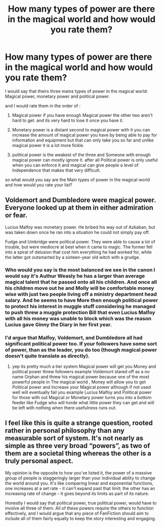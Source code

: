 #+TITLE: How many types of power are there in the magical world and how would you rate them?

* How many types of power are there in the magical world and how would you rate them?
:PROPERTIES:
:Author: Call0013
:Score: 0
:DateUnix: 1516849355.0
:DateShort: 2018-Jan-25
:FlairText: Discussion
:END:
I would say that theirs three mains types of power in the magical world: Magical power, monetary power and political power.

and I would rate them in the order of :

1. Magical power if you have enough Magical power the other two aren't hard to get. and its very hard to lose it once you have it.

2. Monetary power is a distant second to magical power with it you can increase the amount of magical power you have by being able to pay for information and equipment but that can only take you so far and unlike magical power it is a lot more fickle.

3. political power is the weakest of the three and Someone with enough magical power can mostly ignore it. after all Political power is only useful when you can enforce it and magical can give people a level of Independence that makes that very difficult.

so what would you say are the Main types of power in the magical world and how would you rate your list?


** Voldemort and Dumbledore were magical power. Everyone looked up at them in either admiration or fear.

Lucius Malfoy was monetary power. He bribed his way out of Azkaban, but was taken down once he ran into a situation he could not simply pay off.

Fudge and Umbridge were political power. They were able to cause a lot of trouble, but were mediocre at best when it came to magic. The former fell into a spiral of delusion that cost him everything he had worked for, while the latter got outsmarted by a sixteen-year old witch with a grudge.
:PROPERTIES:
:Author: Jahoan
:Score: 4
:DateUnix: 1516855919.0
:DateShort: 2018-Jan-25
:END:

*** Who would you say is the most balanced we see in the canon I would say it's Authur Weasly he has a larger than average magical talent that he passed onto all his children. And once all his children move out he and Molly will be comfortable money wise with just two people living off a ministry department head salary. And he seems to have More then enough political power to protect his interest in muggle stuff considering he managed to push threw a muggle protection Bill that even Lucius Malfoy with all his money was unable to block which was the reason Lucius gave Ginny the Diary in her first year.
:PROPERTIES:
:Author: Call0013
:Score: 2
:DateUnix: 1516887887.0
:DateShort: 2018-Jan-25
:END:


*** I'd argue that Malfoy, Voldemort, and Dumbledore all had significant political power too. If your followers have some sort of power, than as the leader, you do too (though magical power doesn't quite translate as directly).
:PROPERTIES:
:Author: SnowingSilently
:Score: 1
:DateUnix: 1516856136.0
:DateShort: 2018-Jan-25
:END:

**** yep its pretty much a tier system Magical power will get you Money and political power threw followers example Voldemort stared off as a no name Orphan and threw his magical power because one of the most powerful people in The magical world , Money will allow you to get Political power and Increase your Magical power although if not used well will eventually fail you example Lucius Malfoy and Political power for those with out Magical or Monetary power turns you into a bottom feeder like Fudge who will horde what little power they can get and will be left with nothing when there usefulness runs out.
:PROPERTIES:
:Author: Call0013
:Score: 1
:DateUnix: 1516874749.0
:DateShort: 2018-Jan-25
:END:


** I feel like this is quite a strange question, rooted rather in personal philosophy than any measurable sort of system. It's not nearly as simple as three very broad “powers”, as two of them are a societal thing whereas the other is a truly personal aspect.

My opinion is the opposite to how you've listed it, the power of a massive group of people is staggeringly larger than your individual ability to change the world around you. It's like comparing linear and exponential functions, one increases at a set rate - it can't expand past that limit; the other has an increasing rate of change - it goes beyond its limits as part of its nature.

Honestly I would say that political power, true political power, would have to involve all three of them. All of these powers require the others to function effectively, and I would argue that any piece of FanFiction should aim to include all of them fairly equally to keep the story interesting and engaging.
:PROPERTIES:
:Author: SeboFiveThousand
:Score: 1
:DateUnix: 1517104886.0
:DateShort: 2018-Jan-28
:END:
